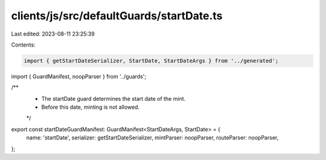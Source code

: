 clients/js/src/defaultGuards/startDate.ts
=========================================

Last edited: 2023-08-11 23:25:39

Contents:

.. code-block:: ts

    import { getStartDateSerializer, StartDate, StartDateArgs } from '../generated';
import { GuardManifest, noopParser } from '../guards';

/**
 * The startDate guard determines the start date of the mint.
 * Before this date, minting is not allowed.
 */
export const startDateGuardManifest: GuardManifest<StartDateArgs, StartDate> = {
  name: 'startDate',
  serializer: getStartDateSerializer,
  mintParser: noopParser,
  routeParser: noopParser,
};


